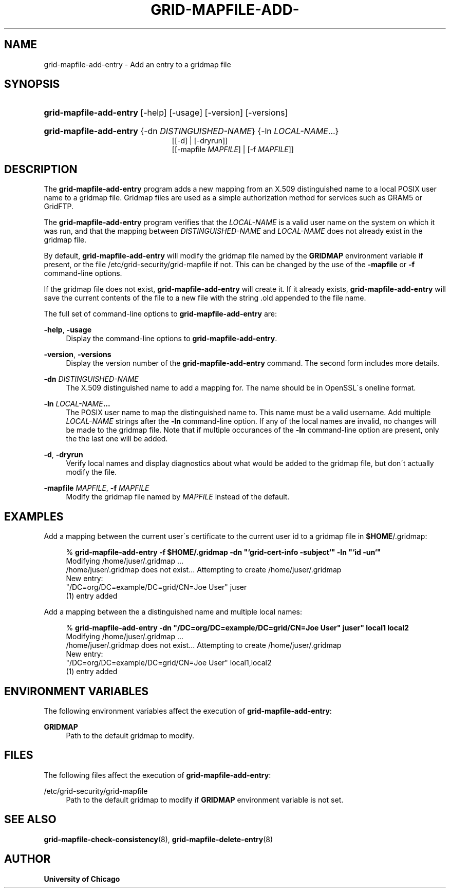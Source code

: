 '\" t
.\"     Title: grid-mapfile-add-entry
.\"    Author: University of Chicago
.\" Generator: DocBook XSL Stylesheets v1.75.2 <http://docbook.sf.net/>
.\"      Date: 03/19/2010
.\"    Manual: Globus Commands
.\"    Source: Globus Toolkit 5.0.1
.\"  Language: English
.\"
.TH "GRID\-MAPFILE\-ADD\-" "8" "03/19/2010" "Globus Toolkit 5.0.1" "Globus Commands"
.\" -----------------------------------------------------------------
.\" * set default formatting
.\" -----------------------------------------------------------------
.\" disable hyphenation
.nh
.\" disable justification (adjust text to left margin only)
.ad l
.\" -----------------------------------------------------------------
.\" * MAIN CONTENT STARTS HERE *
.\" -----------------------------------------------------------------
.SH "NAME"
grid-mapfile-add-entry \- Add an entry to a gridmap file
.SH "SYNOPSIS"
.HP \w'\fBgrid\-mapfile\-add\-entry\fR\ 'u
\fBgrid\-mapfile\-add\-entry\fR [\-help] [\-usage] [\-version] [\-versions]
.HP \w'\fBgrid\-mapfile\-add\-entry\fR\ 'u
\fBgrid\-mapfile\-add\-entry\fR {\-dn\ \fIDISTINGUISHED\-NAME\fR} {\-ln\ \fILOCAL\-NAME\fR...}
.br
[[\-d] | [\-dryrun]]
.br
[[\-mapfile\ \fIMAPFILE\fR] | [\-f\ \fIMAPFILE\fR]]
.SH "DESCRIPTION"
.PP
The
\fBgrid\-mapfile\-add\-entry\fR
program adds a new mapping from an X\&.509 distinguished name to a local POSIX user name to a gridmap file\&. Gridmap files are used as a simple authorization method for services such as GRAM5 or GridFTP\&.
.PP
The
\fBgrid\-mapfile\-add\-entry\fR
program verifies that the
\fILOCAL\-NAME\fR
is a valid user name on the system on which it was run, and that the mapping between
\fIDISTINGUISHED\-NAME\fR
and
\fILOCAL\-NAME\fR
does not already exist in the gridmap file\&.
.PP
By default,
\fBgrid\-mapfile\-add\-entry\fR
will modify the gridmap file named by the
\fBGRIDMAP\fR
environment variable if present, or the file
/etc/grid\-security/grid\-mapfile
if not\&. This can be changed by the use of the
\fB\-mapfile\fR
or
\fB\-f\fR
command\-line options\&.
.PP
If the gridmap file does not exist,
\fBgrid\-mapfile\-add\-entry\fR
will create it\&. If it already exists,
\fBgrid\-mapfile\-add\-entry\fR
will save the current contents of the file to a new file with the string
\&.old
appended to the file name\&.
.PP
The full set of command\-line options to
\fBgrid\-mapfile\-add\-entry\fR
are:
.PP
\fB\-help\fR, \fB\-usage\fR
.RS 4
Display the command\-line options to
\fBgrid\-mapfile\-add\-entry\fR\&.
.RE
.PP
\fB\-version\fR, \fB\-versions\fR
.RS 4
Display the version number of the
\fBgrid\-mapfile\-add\-entry\fR
command\&. The second form includes more details\&.
.RE
.PP
\fB\-dn \fR\fB\fIDISTINGUISHED\-NAME\fR\fR
.RS 4
The X\&.509 distinguished name to add a mapping for\&. The name should be in OpenSSL\'s
oneline
format\&.
.RE
.PP
\fB\-ln \fR\fB\fILOCAL\-NAME\fR\fR\fB\&.\&.\&.\fR
.RS 4
The POSIX user name to map the distinguished name to\&. This name must be a valid username\&. Add multiple
\fILOCAL\-NAME\fR
strings after the
\fB\-ln\fR
command\-line option\&. If any of the local names are invalid, no changes will be made to the gridmap file\&. Note that if multiple occurances of the
\fB\-ln\fR
command\-line option are present, only the the last one will be added\&.
.RE
.PP
\fB\-d\fR, \fB\-dryrun\fR
.RS 4
Verify local names and display diagnostics about what would be added to the gridmap file, but don\'t actually modify the file\&.
.RE
.PP
\fB\-mapfile \fR\fB\fIMAPFILE\fR\fR, \fB\-f \fR\fB\fIMAPFILE\fR\fR
.RS 4
Modify the gridmap file named by
\fIMAPFILE\fR
instead of the default\&.
.RE
.SH "EXAMPLES"
.PP
Add a mapping between the current user\'s certificate to the current user id to a gridmap file in
\fB$HOME\fR/\&.gridmap:
.sp
.if n \{\
.RS 4
.\}
.nf
% \fBgrid\-mapfile\-add\-entry\fR \fB\-f $HOME/\&.gridmap\fR \fB\-dn "`grid\-cert\-info \-subject`"\fR \fB\-ln "`id \-un`"\fR
Modifying /home/juser/\&.gridmap \&.\&.\&.
/home/juser/\&.gridmap does not exist\&.\&.\&. Attempting to create /home/juser/\&.gridmap
New entry:
"/DC=org/DC=example/DC=grid/CN=Joe User" juser
(1) entry added
.fi
.if n \{\
.RE
.\}
.PP
Add a mapping between the a distinguished name and multiple local names:
.sp
.if n \{\
.RS 4
.\}
.nf
% \fBgrid\-mapfile\-add\-entry\fR \fB\-dn "/DC=org/DC=example/DC=grid/CN=Joe User" juser"\fR \fBlocal1\fR \fBlocal2\fR
Modifying /home/juser/\&.gridmap \&.\&.\&.
/home/juser/\&.gridmap does not exist\&.\&.\&. Attempting to create /home/juser/\&.gridmap
New entry:
"/DC=org/DC=example/DC=grid/CN=Joe User" local1,local2
(1) entry added
.fi
.if n \{\
.RE
.\}
.sp
.SH "ENVIRONMENT VARIABLES"
.PP
The following environment variables affect the execution of
\fBgrid\-mapfile\-add\-entry\fR:
.PP
\fBGRIDMAP\fR
.RS 4
Path to the default gridmap to modify\&.
.RE
.SH "FILES"
.PP
The following files affect the execution of
\fBgrid\-mapfile\-add\-entry\fR:
.PP
/etc/grid\-security/grid\-mapfile
.RS 4
Path to the default gridmap to modify if
\fBGRIDMAP\fR
environment variable is not set\&.
.RE
.SH "SEE ALSO"
.PP

\fBgrid-mapfile-check-consistency\fR(8),
\fBgrid-mapfile-delete-entry\fR(8)
.SH "AUTHOR"
.PP
\fBUniversity of Chicago\fR
